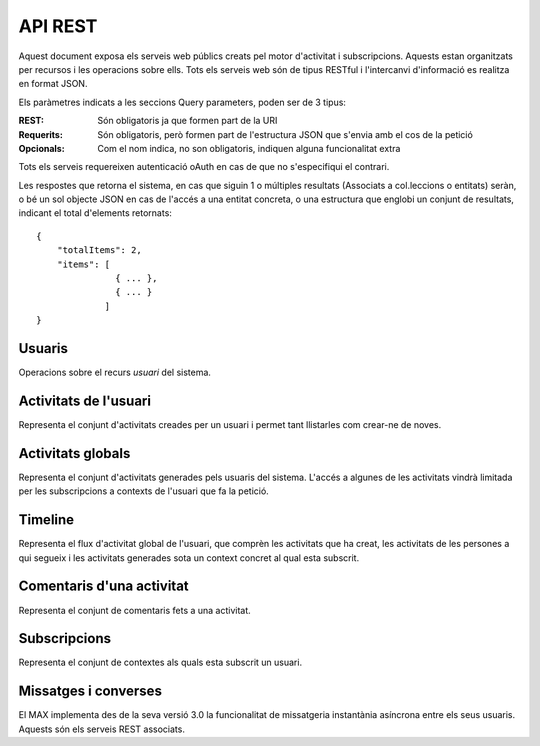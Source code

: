 API REST
========

Aquest document exposa els serveis web públics creats pel motor d'activitat i
subscripcions. Aquests estan organitzats per recursos i les operacions sobre
ells. Tots els serveis web són de tipus RESTful i l'intercanvi d'informació es
realitza en format JSON.

Els paràmetres indicats a les seccions Query parameters, poden ser de 3 tipus:

:REST: Són obligatoris ja que formen part de la URI
:Requerits: Són obligatoris, però formen part de l'estructura JSON que s'envia
    amb el cos de la petició
:Opcionals: Com el nom indica, no son obligatoris, indiquen alguna funcionalitat
    extra

Tots els serveis requereixen autenticació oAuth en cas de que no s'especifiqui
el contrari.

Les respostes que retorna el sistema, en cas que siguin 1 o múltiples resultats
(Associats a col.leccions o entitats) seràn, o bé un sol objecte JSON en cas de
l'accés a una entitat concreta, o una estructura que englobi un conjunt de
resultats, indicant el total d'elements retornats::

    {
        "totalItems": 2,
        "items": [
                   { ... },
                   { ... }
                 ]
    }

.. this is some setup, it is hidden in a reST comment

    >>> from httpretty import HTTPretty
    >>> HTTPretty.enable()
    >>> HTTPretty.register_uri(HTTPretty.POST, "http://localhost:8080/checktoken", body="", status=200)
    >>> username = "messi"

Usuaris
--------

Operacions sobre el recurs *usuari* del sistema.

.. http:get:: /people

    Retorna el resultat d'una cerca d'usuaris del sistema en forma de llista
    de noms d'usuaris per l'ús de la UI.

    :query username: El filtre de cerca d'usuaris.

    Cos de la petició

        .. code-block:: python

            {"username": "messi"}

        .. -> payload

    Resposta esperada

        .. code-block:: python

            u'{"totalItems": 1, "items": [{"username": "messi", "id": "..."}]}'

        .. -> expected
            >>> response = testapp.get('/people', payload, oauth2Header(username), status=200)
            >>> response
            <200 OK application/json body='{"totalIt..."}]}'/85>
            >>> response = popIdfromResponse(response.text)
            >>> expected = popIdfromResponse(eval(expected))
            >>> response == expected
            True

    Success
        Retorna la llista d'usuaris que compleix la query especificada.

.. http:put:: /people/{username}

    Modifica un usuari del sistema pel seu posterior us, si no existeix. En cas
    de que l'usuari no existis, retorna un error. La llista de paràmetres
    actualitzables de moment és limita a 1 'displayName'.

    :query username: (REST) L'identificador de l'usuari
    :query displayName: (Opcional) El nom real de l'usuari al sistema

    Success
        Retorna un objecte ``Person`` amb els paràmetres indicats modificats.

    Error
        {"error_description": "Unknown user: messi", "error": "UnknownUserError"}

.. http:get:: /people/{username}

    Retorna la informació d'un usuari del sistema. En cas de que l'usuari no
    existis, retorna l'error especificat.

    :query username: (REST) L'identificador de l'usuari

    Success
        Retorna un objecte ``Person``.

    Error
        {"error_description": "Unknown user: messi", "error": "UnknownUserError"}

.. http:get:: /people/{username}/avatar

    Retorna l'avatar (foto) de l'usuari del sistema. Aquest és un servei públic.

    :query username: (REST) L'identificador de l'usuari

    Success
        Retorna la imatge pel seu ús immediat.


Activitats de l'usuari
----------------------

Representa el conjunt d'activitats creades per un usuari i permet tant
llistarles com crear-ne de noves.

.. http:get:: /people/{username}/activities

    Llistat totes les activitats generades al sistema d'un usuari concret.

    :query username: (REST) Nom de l'usuari que crea l'activitat

    Success
        Retorna una col·lecció d'objecte del tipus ``Activity``.

    Error
        En cas de que l'usuari actor no sigui el mateix usuari que s'autentica
        via oAuth::

            {u'error_description': u"You don't have permission to access xavi resources", u'error': u'Unauthorized'}

        En cas que l'usuari no existeixi::

            {"error_description": "Unknown user: messi", "error": "UnknownUserError"}

.. http:post:: /people/{username}/activities

    Genera una activitat en el sistema. Els objectes d'aquesta activitat són els
    especificats en el protocol activitystrea.ms.

    :query username: (REST) Nom de l'usuari que crea l'activitat
    :query contexts: (Opcional) Per fer que una activitat estigui associada a un
        context determinat fa falta que enviem una llista d'objectes contexts,
        indicant com a (``objectType``) el tipus 'context', i les dades del
        context com a l'exemple.
    :query object: (Requerit) Per ara només suportat el tipus (``objectType``)
        `note`. Ha de contindre les claus ``objectType`` i ``content`` que pot
        tractar-se d'un camp codificat amb HTML.

    Cos de la petició::

        {
            "contexts": [
                "http://atenea.upc.edu/4127368123"
            ],
            "object": {
                "objectType": "note",
                "content": "<p>[A] Testejant la creació d'un canvi d'estatus</p>"
            },
        }

    Success
        Retorna un objecte del tipus ``Activity``.

    Error
        En cas de que l'usuari actor no sigui el mateix usuari que s'autentica via oAuth::

            {u'error_description': u"You don't have permission to access xavi resources", u'error': u'Unauthorized'}

        En cas que l'usuari no existeixi::

            {"error_description": "Unknown user: messi", "error": "UnknownUserError"}

    Tipus d'activitat suportats:
     * `note` (estatus d'usuari)

    Tipus d'activitat projectats:
     * `File`
     * `Event`
     * `Bookmark`
     * `Image`
     * `Video`
     * `Question`


Activitats globals
------------------

Representa el conjunt d'activitats generades pels usuaris del sistema. L'accés a
algunes de les activitats vindrà limitada per les subscripcions a contexts de
l'usuari que fa la petició.

.. http:get:: /activities

    Llistat de totes les activitats del sistema, filtrada sota algun criteri

    :query contexts: (Requerit) una llista de urls representant cadascuna un
        context

    Success
        Retorna una col·lecció d'objectes del tipus ``Activity``.


Timeline
----------

Representa el flux d'activitat global de l'usuari, que comprèn les activitats
que ha creat, les activitats de les persones a qui segueix i les activitats
generades sota un context concret al qual esta subscrit.

.. http:get:: /people/{username}/timeline

    Llistat totes les activitats del timeline de l'usuari.

    :query username: (REST) Nom de l'usuari que del qual volem el llistat

    Success
        Retorna una col·lecció d'objectes del tipus ``Activity``.


Comentaris d'una activitat
----------------------------

Representa el conjunt de comentaris fets a una activitat.

.. http:post:: /activities/{activity}/comments

    Afegeix un comentari a una activitat ja existent al sistema. Aquest servei
    crea el comentari pròpiament dit dins de l'activitat i genera una activitat
    nova (l'usuari ha comentat l'activitat... )

    :query activity: (REST) ha de ser un identificador vàlid d'una activitat
        existent, per exemple: 4e6eefc5aceee9210d000004
    :query actor: (Requerit) Objecte diccionari. Ha de contindre les claus
        ``username`` i ``objectType`` sent l'unic valor suportat d'aquesta
        ultima `person`.
    :query object: (Requerit) El tipus (``objectType``) d'una activitat
        comentari ha de ser `comment`. Ha de contindre les claus ``objectType``
        i ``content``.

    Cos de la petició::

        {
            "actor": {
                "objectType": "person",
                "username": "javier"
            },
            "object": {
                "objectType": "comment",
                "content": "<p>[C] Testejant un comentari nou a una activitat</p>"
            }
        }

.. http:get:: /activities/{activity}/comments

    Llistat de tots els comentaris d'una activitat

    :query activity: (REST) ha de ser un identificador vàlid d'una activitat existent, per

    Retorna una col·lecció d'objectes del tipus ``Comment``


Subscripcions
--------------

Representa el conjunt de contextes als quals esta subscrit un usuari.

.. http:post:: /people/{username}/subscriptions

    Subscriu l'usuari a un context determinat.

    ..note::
        Aquest servei requereix autenticació basicAuth amb l'usuari d'operacions
        del MAX.

    :query username: (REST) L'identificador de l'usuari al sistema.
    :query contexts: (Requerit) Tipus d'objecte al qual ens volem subscriure, en
        aquest cas del tipus `context`. Hem de proporcionar un objecte amb les
        claus ``objectType`` i el valor `context`, i la dada ``url`` del context.

    Aquest és un exemple::

        {
            "object": {
                "objectType": "context",
                "url": "http://atenea.upc.edu/4127368123"
            }
        }

    Success
        Retorna un objecte del tipus ``Activity``.

    Error
        En cas que l'usuari no existeixi::

            {"error_description": "Unknown user: messi", "error": "UnknownUserError"}


Missatges i converses
---------------------

El MAX implementa des de la seva versió 3.0 la funcionalitat de missatgeria
instantània asíncrona entre els seus usuaris. Aquests són els serveis REST
associats.

.. http:get:: /conversations

    Retorna totes les converses depenent de l'actor que faci la petició.

    Success
        Retorna una llista d'objectes del tipus ``Conversation``.


.. http:post:: /conversations

    Retorna totes les converses depenent de l'actor que faci la petició.

    :query contexts: (Requerit) Tipus d'objecte al qual ens volem subscriure (en
        aquest cas `conversation`). Hem de proporcionar un objecte amb les claus
        ``objectType`` i el valor `conversation`, i la llista de
        ``participants`` com a l'exemple.
    :query object: (Requerit) Tipus d'objecte de la conversa. Hem de
        proporcionar un objecte (per ara només es permet el tipus `message`) i
        el contingut amb les dades ``content`` amb el cos del missatge
        propiament dit.

    Aquest és un exemple::

        {
            "contexts": [
                {"objectType":"conversation",
                 "participants": ["messi", "xavi"],
                }
            ],
            "object": {
                "objectType": "message",
                "content": "Nos espera una gran temporada, no es cierto?",
            }
        }

    Success
        Retorna l'objecte ``missatge`` (activity).


.. http:get:: /conversations/{hash}/messages
